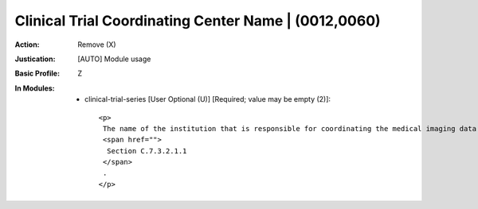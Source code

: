 -----------------------------------------------------
Clinical Trial Coordinating Center Name | (0012,0060)
-----------------------------------------------------
:Action: Remove (X)
:Justication: [AUTO] Module usage
:Basic Profile: Z
:In Modules:
   - clinical-trial-series [User Optional (U)] [Required; value may be empty (2)]::

       <p>
        The name of the institution that is responsible for coordinating the medical imaging data for the clinical trial or research. See
        <span href="">
         Section C.7.3.2.1.1
        </span>
        .
       </p>
